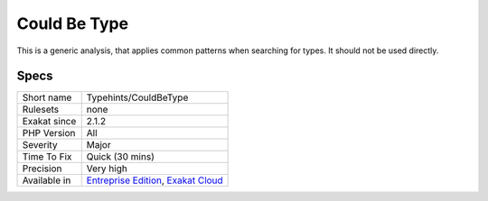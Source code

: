 .. _typehints-couldbetype:

.. _could-be-type:

Could Be Type
+++++++++++++

.. meta::
	:description:
		Could Be Type: This is a generic analysis, that applies common patterns when searching for types.
	:twitter:card: summary_large_image
	:twitter:site: @exakat
	:twitter:title: Could Be Type
	:twitter:description: Could Be Type: This is a generic analysis, that applies common patterns when searching for types
	:twitter:creator: @exakat
	:twitter:image:src: https://www.exakat.io/wp-content/uploads/2020/06/logo-exakat.png
	:og:image: https://www.exakat.io/wp-content/uploads/2020/06/logo-exakat.png
	:og:title: Could Be Type
	:og:type: article
	:og:description: This is a generic analysis, that applies common patterns when searching for types
	:og:url: https://php-tips.readthedocs.io/en/latest/tips/Typehints/CouldBeType.html
	:og:locale: en
This is a generic analysis, that applies common patterns when searching for types. It should not be used directly.

Specs
_____

+--------------+-------------------------------------------------------------------------------------------------------------------------+
| Short name   | Typehints/CouldBeType                                                                                                   |
+--------------+-------------------------------------------------------------------------------------------------------------------------+
| Rulesets     | none                                                                                                                    |
+--------------+-------------------------------------------------------------------------------------------------------------------------+
| Exakat since | 2.1.2                                                                                                                   |
+--------------+-------------------------------------------------------------------------------------------------------------------------+
| PHP Version  | All                                                                                                                     |
+--------------+-------------------------------------------------------------------------------------------------------------------------+
| Severity     | Major                                                                                                                   |
+--------------+-------------------------------------------------------------------------------------------------------------------------+
| Time To Fix  | Quick (30 mins)                                                                                                         |
+--------------+-------------------------------------------------------------------------------------------------------------------------+
| Precision    | Very high                                                                                                               |
+--------------+-------------------------------------------------------------------------------------------------------------------------+
| Available in | `Entreprise Edition <https://www.exakat.io/entreprise-edition>`_, `Exakat Cloud <https://www.exakat.io/exakat-cloud/>`_ |
+--------------+-------------------------------------------------------------------------------------------------------------------------+


